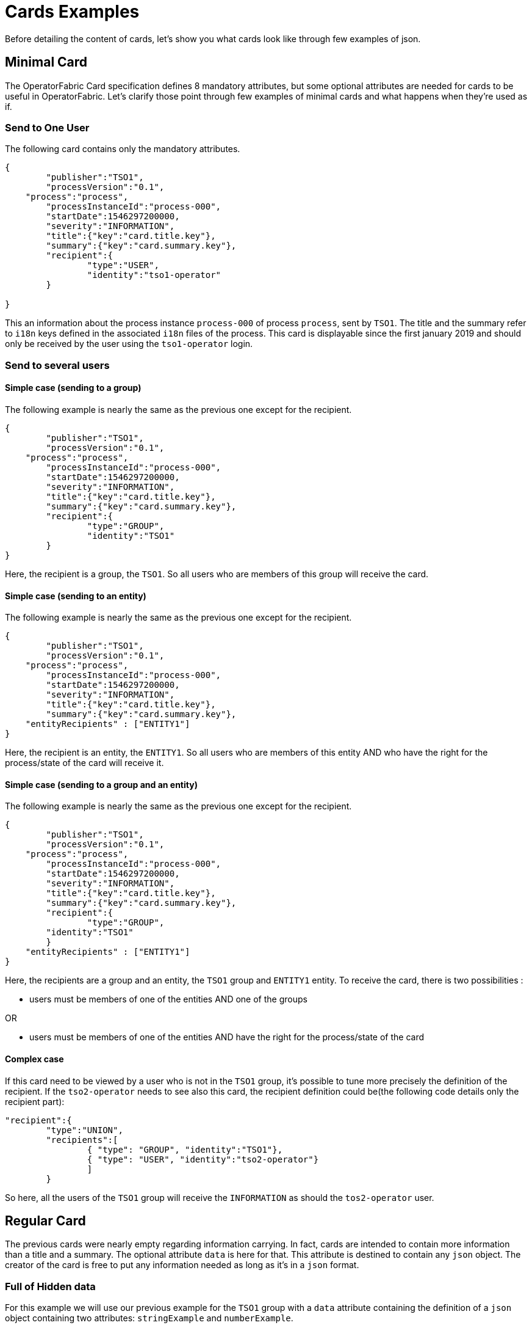 // Copyright (c) 2018-2020 RTE (http://www.rte-france.com)
// See AUTHORS.txt
// This document is subject to the terms of the Creative Commons Attribution 4.0 International license.
// If a copy of the license was not distributed with this
// file, You can obtain one at https://creativecommons.org/licenses/by/4.0/.
// SPDX-License-Identifier: CC-BY-4.0

= Cards Examples

Before detailing the content of cards, let's show you what cards look like through few examples of json.

[[minimal_card]]
== Minimal Card

The OperatorFabric Card specification defines 8 mandatory attributes, but some optional attributes are needed for cards to be useful in OperatorFabric. Let's clarify those point through few examples of minimal cards and what happens when they're used as if.

=== Send to One User
The following card contains only the mandatory attributes.

....
{
	"publisher":"TSO1",
	"processVersion":"0.1",
    "process":"process",
	"processInstanceId":"process-000",
	"startDate":1546297200000,
	"severity":"INFORMATION",
	"title":{"key":"card.title.key"},
	"summary":{"key":"card.summary.key"},
	"recipient":{
		"type":"USER",
		"identity":"tso1-operator"
	}

}
....

This an information about the process instance `process-000` of process `process`, sent by `TSO1`. The title and the summary refer to `i18n` keys
defined in the associated `i18n` files of the process. This card is displayable since the first january 2019 and
should only be received by the user using the `tso1-operator` login.

=== Send to several users

==== Simple case (sending to a group)

The following example is nearly the same as the previous one except for the recipient.

....
{
	"publisher":"TSO1",
	"processVersion":"0.1",
    "process":"process",
	"processInstanceId":"process-000",
	"startDate":1546297200000,
	"severity":"INFORMATION",
	"title":{"key":"card.title.key"},
	"summary":{"key":"card.summary.key"},
	"recipient":{
		"type":"GROUP",
		"identity":"TSO1"
	}
}
....

Here, the recipient is a group, the `TSO1`. So all users who are members of this group will receive the card.

==== Simple case (sending to an entity)

The following example is nearly the same as the previous one except for the recipient.

....
{
	"publisher":"TSO1",
	"processVersion":"0.1",
    "process":"process",
	"processInstanceId":"process-000",
	"startDate":1546297200000,
	"severity":"INFORMATION",
	"title":{"key":"card.title.key"},
	"summary":{"key":"card.summary.key"},
    "entityRecipients" : ["ENTITY1"]
}
....

Here, the recipient is an entity, the `ENTITY1`. So all users who are members of this entity AND who have the right for the process/state of the card will receive it.

==== Simple case (sending to a group and an entity)

The following example is nearly the same as the previous one except for the recipient.

....
{
	"publisher":"TSO1",
	"processVersion":"0.1",
    "process":"process",
	"processInstanceId":"process-000",
	"startDate":1546297200000,
	"severity":"INFORMATION",
	"title":{"key":"card.title.key"},
	"summary":{"key":"card.summary.key"},
	"recipient":{
		"type":"GROUP",
        "identity":"TSO1"
	}
    "entityRecipients" : ["ENTITY1"]
}
....

Here, the recipients are a group and an entity, the `TSO1` group and `ENTITY1` entity. To receive the card, there is two possibilities :

* users must be members of one of the entities AND one of the groups

OR

* users must be members of one of the entities AND have the right for the process/state of the card


==== Complex case

If this card need to be viewed by a user who is not in the `TSO1` group, it's possible to tune more precisely the
definition of the recipient. If the `tso2-operator` needs to see also this card, the recipient definition could be(the following code details only the recipient part):

....
"recipient":{ 
	"type":"UNION",
	"recipients":[
		{ "type": "GROUP", "identity":"TSO1"},
		{ "type": "USER", "identity":"tso2-operator"}
		]
	}
....

So here, all the users of the `TSO1` group will receive the `INFORMATION` as should the `tos2-operator` user.

== Regular Card

The previous cards were nearly empty regarding information carrying. In fact, cards are intended to contain more information than a title and a summary. The optional attribute `data` is here for that. This attribute is destined to contain any `json` object. The creator of the card is free to put any information needed as long as it's in a `json` format.

=== Full of Hidden data

For this example we will use our previous example for the `TSO1` group with a `data` attribute containing the definition of a `json` object containing two attributes: `stringExample` and `numberExample`.

....
{
	"publisher":"TSO1",
	"processVersion":"0.1",
    "process":"process",
	"processInstanceId":"process-000",
	"startDate":1546297200000,
	"severity":"INFORMATION",
	"title":{"key":"card.title.key"},
	"summary":{"key":"card.summary.key"},
	"recipient":{
		"type":"USER",
		"identity":"tso1-operator"
	},
	"data":{
		"stringExample":"This is a not so random string of characters.",
		"numberExample":123
		}

}
....

This card contains some data but when selected in the feed nothing more than the previous example of card happen because
there is no rendering configuration.

=== Fully useful

When a card is selected in the feed (of the GUI), the data is displayed in the detail panel.
The way details are formatted depends on the template contained in the bundle associated with the process as
ifdef::single-page-doc[<<bundle_technical_overview, described here>>]
ifndef::single-page-doc[<<{gradle-rootdir}/documentation/current/reference_doc/index.adoc#bundle_technical_overview, described here>>]
. To have an effective example without to many actions to performed, the following example will use an already existing
configuration.The one presents in the development version of OperatorFabric, for test purpose(`TEST` bundle).

At the card level, the attributes in the card telling OperatorFabric which template to use is the `details` attributes.

....
{
	"publisher":"TEST_PUBLISHER",
	"processVersion":"1",
    "process":"TEST",
	"processInstanceId":"process-000",
	"startDate":1546297200000,
	"severity":"INFORMATION",
	"title":{"key":"process.title"},
	"summary":{"key":"process.summary"},
	"recipient":{
		"type":"USER",
		"identity":"tso1-operator"
	},
	"data":{"rootProp":"Data displayed in the detail panel"},
	"details":[{"title":{"key":"process.detail.tab.first"}, "templateName":"template1"}]

}
....

So here a single custom data is defined and it's `rootProp`. This attribute is used by the template called by the
`details` attribute. This attribute contains an array of `json` object containing an `i18n` key and a `template`
reference. Each of those object is a tab in the detail panel of the GUI.

[[display_rules]]
== Display Rules

=== Dates

Dates impact both the feed rendering and the timeline rendering.

In the feed cards are visible based on a collection of filters among which a
time filter.

In the time line cards are visible based on a similar filter plus the time line
renders the "position" in time of said cards. By default, it groups cards at
close time in bubbles whom color indicates severity and inner number indicates
number of cards.

==== Start Date (`startDate`)

The card is only display after this date is reach by the current time. It's a mandatory attributes for OperatorFabric cards.

example:

The current day is the 29 january 2019.

A card with the following configuration `"startDate":1548758040000`, has a start date equals to the iso date: "2019-01-29T10:34:00Z". So the operator will see it appearing in it's feed at 10h34 AM universal time. And if there is no `endDate` defines for it, it will stay in the feed indefinitely, so this card should be still visible the 30th january 2019. Before "10h34 AM universal time", this card was not visible in the feed.

==== End Date (`endDate`)

This optional attribute, corresponds to the moment after which the card will be remove from the feed of the GUI.

example: 

Imagine that the current day is still the 29 january 2019.

The card we are looking after, has the same value for the startDate than in the previous example but has the following configuration for the `endDate`: `"endDate":1548765240000`. It's corresponding to "2019-01-29T12:34:00Z" universal time.

So our card is present in the feed between "11h34" and "13h34". Before and after those hours, the card is not available.

[[card_recipients]]
=== Recipients

The attribute `recipient` of a card tells to whom it's sent.

The available types are:

- `GROUP`: Card is sent to every user belonging to a group (identity)
- `USER` : Card is sent to a single user (identity)
- `UNION` : Card is sent to users according to the union of a recipient list (recipients)
- `DEADEND` : Card is sent to no one (mostly for testing purposes)

The simplest way to determine the recipient is to assign the card to a `user` or a `group` as seen previously in
ifdef::single-page-doc[<<minimal_card, Minimal Card>>]
ifndef::single-page-doc[<<{gradle-rootdir}/documentation/current/reference_doc/index.adoc#minimal_card, Minimal Card>>]
.

But it's possible to combine groups and potentially users using `UNION`  type to have a better control on whom should receive the card.

==== UNION

For example, if a card is destined to the operators of `TSO1` and `TSO2` and needs to be also seen by the `admin`, the recipient configuration looks like:

....
"recipient":{"type":"UNION",
	"recipients":[
		{"type":"GROUP","identity":"TSO1"},
		{"type":"GROUP","identity":"TSO2"},
		{"type":"USER","identity":"admin"}
		]
	}
....

